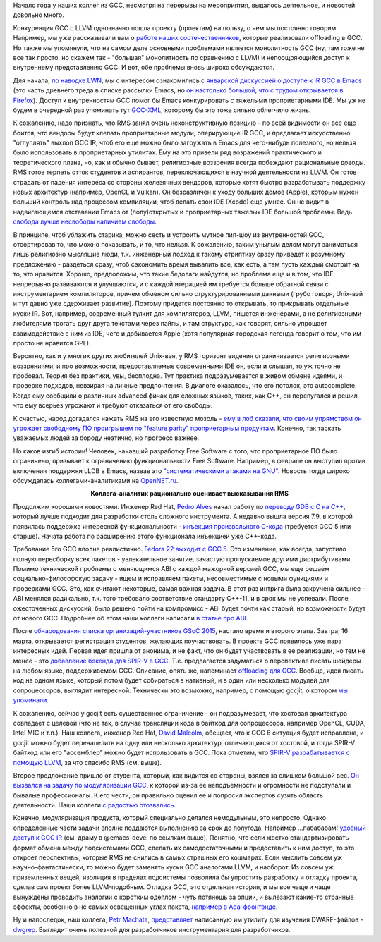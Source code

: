.. title: Новости GCC за начало года
.. slug: Новости-gcc-за-начало-года
.. date: 2015-03-15 20:00:51
.. tags: gcc, llvm, emacs, community, rms, redhat, gsoc, grep
.. category:
.. link:
.. description:
.. type: text
.. author: Peter Lemenkov

Начало года у наших коллег из GCC, несмотря на перерывы на мероприятия,
выдалось деятельное, и новостей довольно много.

Конкуренция GCC с LLVM однозначно пошла проекту (проектам) на пользу, о
чем мы постоянно говорим. Например, мы уже рассказывали вам о `работе
наших соотечественников </content/gcc-получил-поддержку-offloading>`__,
которые реализовали offloading в GCC. Но также мы упомянули, что на
самом деле основными проблемами является монолитность GCC (ну, там тоже
не все так просто, но скажем так - "большая" монолитность по сравнению с
LLVM) и непоощряющийся доступ к внутреннему представлению GCC. И вот,
обе проблемы вновь широко обсуждаются.

Для начала, `по наводке LWN <https://lwn.net/Articles/629259/>`__, мы с
интересом ознакомились с `январской дискуссией о доступе к IR GCC в
Emacs <https://thread.gmane.org/gmane.emacs.devel/180931>`__ (это часть
древнего треда в списке рассылки Emacs, но `он настолько большой, что с
трудом открывается в
Firefox <https://thread.gmane.org/gmane.emacs.diffs/106395>`__). Доступ к
внутренностям GCC помог бы Emacs конкурировать с тяжелыми проприетарными
IDE. Мы уж не будем в очередной раз упоминать тут
`GCC-XML <http://www.gccxml.org>`__, которому бы это тоже сильно
облегчило жизнь.

К сожалению, надо признать, что RMS занял очень неконструктивную позицию
- по всей видимости он все еще боится, что вендоры будут клепать
проприетарные модули, оперирующие IR GCC, и предлагает искусственно
"оглуплять" выхлоп GCC IR, чтоб его еще можно было загружать в Emacs для
чего-нибудь полезного, но нельзя было использовать в проприетарных
утилитах. Ему на это привели ряд возражений практического и
теоретического плана, но, как и обычно бывает, религиозные воззрения
всегда побеждают рациональные доводы. RMS готов терпеть отток студентов
и аспирантов, переключающихся в научной деятельности на LLVM. Он готов
страдать от падения интереса со стороны железячных вендоров, которые
хотят быстро разрабатывать поддержку новых архитектур (например, OpenCL
и Vulkan). Он безразличен к уходу больших домов (Apple), которым нужен
больший контроль над процессом компиляции, чтоб делать свои IDE (Xcode)
еще умнее. Он не видит в надвигающемся отставании Emacs от
(полу)открытых и проприетарных тяжелых IDE большой проблемы. Ведь
`свобода лучше несвободы наличием
свободы <http://www.wikireality.ru/wiki/Свобода_лучше_чем_несвобода_наличием_свободы>`__.

.. role:: strike

В принципе, чтоб ублажить старика, можно сесть и устроить мутное пип-шоу
из внутренностей GCC, отсортировав то, что можно показывать, и то, что
нельзя. К сожалению, таким унылым делом могут заниматься лишь религиозно
мыслящие люди, т.к. инженерный подход к такому стриптизу сразу приведет
к разумному предложению - :strike:`раздеться сразу, чтоб сэкономить
время` вывалить все, как есть, а там пусть каждый смотрит на то, что
нравится. Хорошо, предположим, что такие бедолаги найдутся, но проблема
еще и в том, что IDE непрерывно развиваются и улучшаются, и с каждой
итерацией им требуется больше обратной связи с инструментарием
компиляторов, причем обменом сильно структурированными данными (грубо
говоря, Unix-вэй и тут давно уже сдерживает развитие). Поэтому придется
постоянно то открывать, то прикрывать отдельные куски IR. Вот, например,
современный тулкит для компиляторов, LLVM, пишется инженерами, а не
религиозными любителями трогать друг друга текстами через пайпы, и там
структура, как говорят, сильно упрощает взаимодействие с ним из IDE,
чего и добивается Apple (хотя популярная городская легенда говорит о
том, что им просто не нравится GPL).

Вероятно, как и у многих других любителей Unix-вэя, у RMS горизонт
видения ограничивается религиозными воззрениями, и про возможности,
предоставляемые современными IDE он, если и слышал, то уж точно не
пробовал. Теория без практики, увы, бесплодна. Тут практика
подразумевается в живом обмене идеями, и проверке подходов, невзирая на
личные предпочтения. В диалоге оказалось, что его потолок, это
autocomplete. Когда ему сообщили о различных advanced фичах для сложных
языков, таких, как С++, он перепугался и решил, что ему всерьез угрожают
и требуют отказаться от его свободы.

К счастью, народ догадался нажать RMS на его известную мозоль - `ему в лоб
сказали, что своим упрямством он угрожает свободному ПО проигрышем по "feature
parity" проприетарным продуктам
<https://thread.gmane.org/gmane.emacs.devel/181106>`__. Конечно, так таскать
уважаемых людей за бороду неэтично, но прогресс важнее.

Но каков изгиб истории! Человек, начавший разработку Free Software с того, что
проприетарное ПО было ограничено, призывает к ограничению функциональности Free
Software. Например, в феврале он выступил против включения поддержки LLDB в
Emacs, назвав это `"систематическими атаками на GNU"
<https://thread.gmane.org/gmane.emacs.devel/182433/focus=182519>`__.  Новость
тогда широко обсуждалась коллегами-аналитиками на `OpenNET.ru
<https://www.opennet.ru/opennews/art.shtml?num=41631>`__.

.. image:: https://i.ytimg.com/vi/uB4zwhvaKLE/hqdefault.jpg
   :align: center

.. class:: align-center

**Коллега-аналитик рационально оценивает высказывания RMS**

Продолжим хорошими новостями. Инженер Red Hat, `Pedro
Alves <https://www.openhub.net/accounts/palves>`__ начал работу по
`переводу GDB с C на
C++ <https://thread.gmane.org/gmane.comp.gdb.patches/104669>`__, который
лучше подходит для разработки столь сложного инструмента. А недавно
вышла версия 7.9, в которой появилась поддержка интересной
функциональности - `инъекция произвольного
C-кода <https://sourceware.org/gdb/wiki/GCCCompileAndExecute>`__
(требуется GCC 5 или старше). Начата работа по расширению этого
функционала инъекцией уже C++-кода.

Требование 5го GCC вполне реалистично. `Fedora 22 выходит с GCC
5 <https://fedoraproject.org/wiki/Changes/GCC5>`__. Это изменение, как
всегда, запустило полную пересборку всех пакетов - увлекательное
занятие, зачастую пропускаемое другими дистрибутивами. Помимо
технической проблемы с меняющимся ABI с каждой мажорной версией GCC, мы
еще решаем социально-философскую задачу - ищем и исправляем пакеты,
несовместимые с новыми функциями и проверками GCC. Это, как считают
некоторые, самая важная задача. В этот раз интрига была закручена
сильнее - ABI менялся радикально, т.к. того требовало соответствие
стандарту C++-11, и в срок мы не успевали. После ожесточенных дискуссий,
было решено пойти на компромисс - ABI будет почти как старый, но
возможности будут от нового GCC. Подробнее об этом наши коллеги написали
`в статье про
ABI <https://fedoramagazine.org/gcc-5-in-fedora-whats-an-abi-and-what-happens-when-we-change-it/>`__.

После `обнародования списка организаций-участников GSoC
2015 </content/Опубликован-список-организаций-участников-gsoc-2015>`__,
настало время и второго этапа. Завтра, 16 марта, открывается регистрация
студентов, желающих поучаствовать. В проекте GCC появилось уже пара
интересных идей. Первая идея пришла от анонима, и не факт, что он будет
участвовать в ее реализации, но тем не менее - это `добавление бэкенда
для SPIR-V в
GCC <https://thread.gmane.org/gmane.comp.gcc.devel/138994>`__. Т.е.
предлагается задуматься о перспективе писать шейдеры на любом языке,
поддерживемом GCC. Описание, опять же, напоминает `offloading для
GCC </content/gcc-получил-поддержку-offloading>`__. Вообще, идея писать
код на одном языке, который потом будет собираться в нативный, и в один
или несколько модулей для сопроцессоров, выглядит интересной. Технически
это возможно, например, с помощью gccjit, о котором `мы
упоминали </content/Короткие-новости-про-основные-компоненты-системы-base-os>`__.

К сожалению, сейчас у gccjit есть существенное ограничение - он
подразумевает, что хостовая архитектура совпадает с целевой (что не так,
в случае трансляции кода в байткод для сопроцессора, например OpenCL,
CUDA, Intel MIC и т.п.). Наш коллега, инженер Red Hat, `David
Malcolm <https://fedoraproject.org/wiki/User:Dmalcolm>`__, обещает, что к
GCC 6 ситуация будет исправлена, и gccjit можно будет перенацелить на
одну или несколько архитектур, отличающихся от хостовой, и тогда SPIR-V
байткод или его "ассемблер" можно будет использовать в GCC. Пока
отметим, что `SPIR-V разрабатывается с помощью
LLVM <https://www.khronos.org/spir>`__, за что спасибо RMS (см. выше).

Второе предложение пришло от студента, который, как видится со стороны,
взялся за слишком большой вес. `Он вызвался на задачу по модуляризации
GCC <https://thread.gmane.org/gmane.comp.gcc.devel/139000>`__, к которой
из-за ее неподъемности и огромности не подступали и бывалые
профессионалы. К его чести, он правильно оценил ее и попросил экспертов
сузить область деятельности. Наши коллеги `с радостью
отозвались <https://thread.gmane.org/gmane.comp.gcc.devel/139000/focus=139027>`__.

Конечно, модуляризация продукта, который специально делался немодульным,
это непросто. Однако определенные части задачи вполне поддаются
выполнению за срок до полугода. Например ...пабабабам! `удобный доступ к
GCC IR <https://gcc.gnu.org/wiki/GimpleFrontEnd>`__ (см. драму в
@emacs-devel по ссылкам выше). Понятно, что если жестко
стандартизировать формат обмена между подсистемами GCC, сделать их
самодостаточными и предоставить к ним доступ, то это откроет
перспективы, которые RMS не снились в самых страшных его кошмарах. Если
мыслить совсем уж научно-фантастически, то можно будет заменять куски
GCC аналогами LLVM, и наоборот. Из совсем уж приземленных вещей,
изоляция в пределах подсистемы позволила бы упростить разработку и
отладку проекта, сделав сам проект более LLVM-подобным. Отладка GCC, это
отдельная история, и мы все чаще и чаще вынуждены проводить аналогии с
коротким одеялом - чуть потянешь за опции, и вылезают какие-то странные
эффекты, особенно в не самых освещенных углах пакета, `например в
Ada-фронтэнде <https://bugzilla.redhat.com/1197501>`__.

Ну и напоследок, наш коллега, `Petr
Machata <https://www.openhub.net/accounts/ant_39>`__,
`представляет <http://developerblog.redhat.com/2015/01/22/querying-dwarf-for-fun-and-profit/>`__
написанную им утилиту для изучения DWARF-файлов -
`dwgrep <https://github.com/pmachata/dwgrep>`__. Выглядит очень полезной
для разработчиков инструментария для разработчиков.
